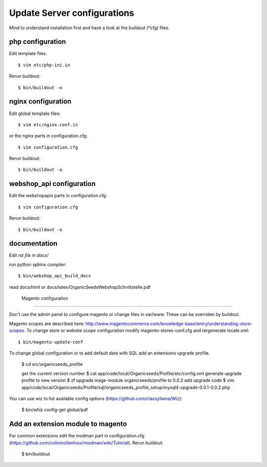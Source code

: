 Update Server configurations
============================

Mind to understand installation first and have a look at the buildout (*cfg) files.

php configuration
-----------------------------

Edit template files::

    $ vim etc/php-ini.in

Rerun buildout::

    $ bin/buildout -o

nginx configuration
-----------------------------

Edit global template files::

    $ vim etc/nginx.conf.in

or the nginx parts in configuration.cfg::

    $ vim configuration.cfg

Rerun buildout::

    $ bin/buildout -o

webshop_api configuration
---------------------------------

Edit the webshopapix parts in configuration.cfg::

    $ vim configuration.cfg

Rerun buildout::

    $ bin/buildout -o


documentation
---------------


Edit *rst fils in docs/*

run python sphinx compiler::

    $ bin/webshop_api_build_docs

read docs/html or docs/latex/OrganicSeedsWebshopSchnittstelle.pdf


 Magento configuration
----------------------------

Don't use the admin panel to configure magento or change files in var/www.
These can be overriden by buildout.

Magento scopes are described here: http://www.magentocommerce.com/knowledge-base/entry/understanding-store-scopes.
To change store or website scope configuration modify magento-stores-conf.cfg
and rergenerate locale.xml::

    $ bin/magento-update-conf

To change global configuration or to add default data with SQL add an
extensions upgrade profile.



    $ cd src/organicseeds_profile

    get the current version number
    $ cat app/code/local/Organicseeds/Profile/etc/config.xml
    generate upgrade profile to new version
    $ zf upgrade mage-module organicseeds/profile to  0.0.2
    add upgrade code
    $ vim app/code/local/Organicseeds/Profile/sql/organicseeds_profile_setup/mysql4-upgrade-0.0.1-0.0.2.php

You can use wiz to list available config options
(https://github.com/classyllama/Wiz):

    $ bin/whiz config-get global/pdf

Add an extension module to magento
----------------------------------

For common extensions edit the modman part in configuration.cfg
(https://github.com/colinmollenhour/modman/wiki/Tutorial).
Rerun buildout:

    $ bin/buildout
